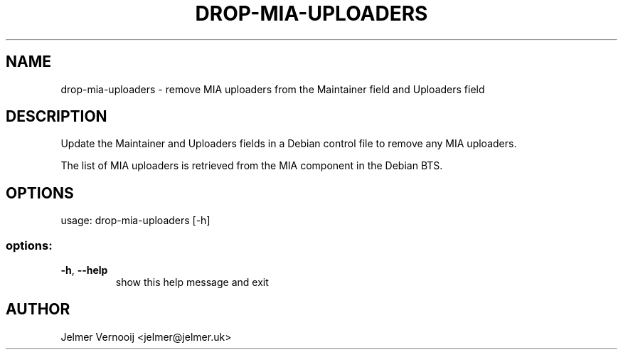 .TH DROP-MIA-UPLOADERS "1" "February 2025" "drop-mia-uploaders 0.72" "User Commands"
.SH NAME
drop-mia-uploaders \- remove MIA uploaders from the Maintainer field and Uploaders field
.SH DESCRIPTION
Update the Maintainer and Uploaders fields in a Debian control file to remove any MIA uploaders.
.PP
The list of MIA uploaders is retrieved from the MIA component in the Debian BTS.
.SH OPTIONS
usage: drop\-mia\-uploaders [\-h]
.SS "options:"
.TP
\fB\-h\fR, \fB\-\-help\fR
show this help message and exit
.SH AUTHOR
Jelmer Vernooĳ <jelmer@jelmer.uk>
